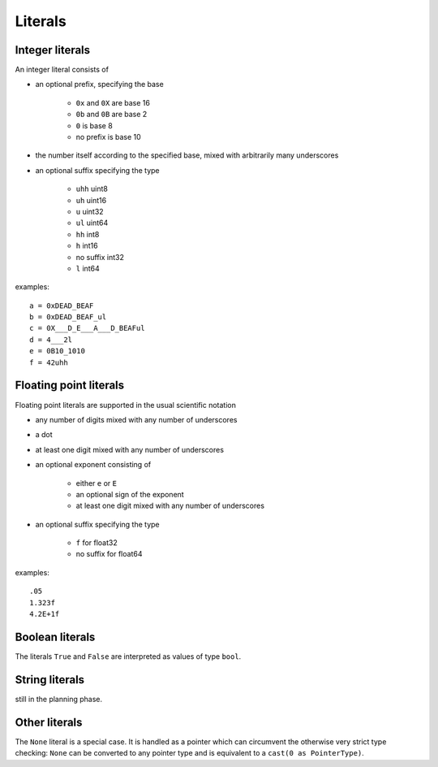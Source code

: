 ..  highlight:: boo

Literals
=========


Integer literals
-----------------
An integer literal consists of

- an optional prefix, specifying the base

    * ``0x`` and ``0X`` are base 16
    * ``0b`` and ``0B`` are base 2
    * ``0`` is base 8
    * no prefix is base 10

- the number itself according to the specified base, mixed with arbitrarily many underscores
- an optional suffix specifying the type

    * ``uhh`` uint8
    * ``uh`` uint16
    * ``u`` uint32
    * ``ul`` uint64
    * ``hh`` int8
    * ``h`` int16
    * no suffix int32
    * ``l`` int64

examples::

    a = 0xDEAD_BEAF
    b = 0xDEAD_BEAF_ul
    c = 0X___D_E___A___D_BEAFul
    d = 4___2l
    e = 0B10_1010
    f = 42uhh



Floating point literals
-------------------------
Floating point literals are supported in the usual scientific notation

- any number of digits mixed with any number of underscores
- a dot
- at least one digit mixed with any number of underscores
- an optional exponent consisting of

    * either ``e`` or ``E``
    * an optional sign of the exponent
    * at least one digit mixed with any number of underscores

- an optional suffix specifying the type

    * ``f`` for float32
    * no suffix for float64

examples::

    .05
    1.323f
    4.2E+1f



Boolean literals
-------------------

The literals ``True`` and ``False`` are interpreted as values of type ``bool``.



String literals
-----------------
still in the planning phase.



Other literals
----------------
The ``None`` literal is a special case. It is handled as a pointer which can circumvent the otherwise very strict type checking: ``None`` can be converted to any pointer type and is equivalent to a ``cast(0 as PointerType)``.


